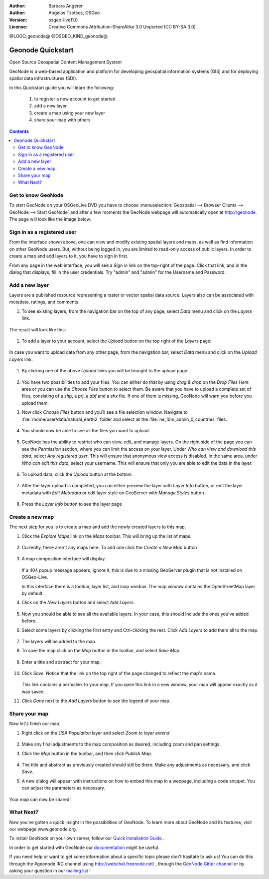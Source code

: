 :Author: Barbara Angerer
:Author: Angelos Tzotsos, OSGeo
:Version: osgeo-live11.0
:License: Creative Commons Attribution-ShareAlike 3.0 Unported  (CC BY-SA 3.0)

@LOGO_geonode@
@OSGEO_KIND_geonode@


********************************************************************************
Geonode Quickstart
********************************************************************************

Open Source Geospatial Content Management System

GeoNode is a web-based application and platform for developing geospatial information systems (GIS) and for deploying spatial data infrastructures (SDI). 

In this Quickstart guide you will learn the following:

    #. to register a new account to get started
    #. add a new layer
    #. create a map using your new layer
    #. share your map with others

.. contents:: Contents


Get to know GeoNode
================================================================================

To start GeoNode on your OSGeoLive DVD you have to
choose :menuselection:`Geospatial --> Browser Clients --> GeoNode --> Start GeoNode` and
after a few moments the GeoNode webpage will automatically
open at http://geonode. The page will look like the image below.

    .. figure:: /images/projects/geonode/geonode_basic_application.png
      :scale: 70%


Sign in as a registered user
================================================================================

From the interface shown above, one can view and modify existing spatial layers and maps, as well as find information on other GeoNode users. But, without being logged in, you are limited to read-only access of public layers. In order to create a map and add layers to it, you have to sign in first.

From any page in the web interface, you will see a *Sign in* link on the top-right of the page. Click that link, and in the dialog that displays, fill in the user credentials. Try "admin" and "admin" for the Username and Password.

   .. figure:: /images/projects/geonode/geonode_signin_quickstart.png
     :scale: 100%


Add a new layer
================================================================================

Layers are a published resource representing a raster or vector spatial data source. Layers also can be associated with metadata, ratings, and comments.

#. To see existing layers, from the navigation bar on the top of any page, select *Data* menu and click on the *Layers* link.

    .. figure:: /images/projects/geonode/geonode_menu_data.png
      :scale: 100%

The result will look like this:

    .. figure:: /images/projects/geonode/geonode_layers_page.png
      :scale: 70%

#. To add a layer to your account, select the *Upload* button on the top right of the *Layers* page:

    .. figure:: /images/projects/geonode/geonode_data_upload2.png
      :scale: 100%

In case you want to upload data from any other page, from the navigation bar, select *Data* menu and click on the *Upload Layers* link.

    .. figure:: /images/projects/geonode/geonode_data_upload1.png
      :scale: 100%

#. By clicking one of the above *Upload* links you will be brought to the upload page.

   .. figure:: /images/projects/geonode/geonode_upload_page.png
     :scale: 70%

#. You have two possibilities to add your files. You can either do that by using *drag & drop* on the *Drop Files Here* area or you can use the *Choose Files* button to select them.
   Be aware that you have to upload a complete set of files, consisting of a *shp*, a *prj*, a *dbf* and a *shx* file. If one of them is missing,
   GeoNode will warn you before you upload them.

#. Now click *Choose Files* button and you'll see a file selection window. Navigate to :file:`/home/user/data/natural_earth2` folder and select all the :file:`ne_10m_admin_0_countries` files.

   .. figure:: /images/projects/geonode/geonode_upload_select_files.png
     :scale: 70%

#. You should now be able to see all the files you want to upload.

   .. figure:: /images/projects/geonode/geonode_files_to_be_uploaded.png
     :scale: 100%

#. GeoNode has the ability to restrict who can view, edit, and manage layers. On the right side of the page you can see the *Permission* section, where you can limit the access on your layer. 
   Under *Who can view and download this data*, select *Any registered user*. This will ensure that anonymous view access is disabled.
   In the same area, under *Who can edit this data*, select your username. This will ensure that only you are able to edit the data in the layer.

    .. figure:: /images/projects/geonode/geonode_permission.png
      :scale: 100%
    
#. To upload data, click the *Upload* button at the bottom.

    .. figure:: /images/projects/geonode/geonode_upload_bar.png
      :scale: 100%

#. After the layer upload is completed, you can either preview the layer with *Layer Info* button, or edit the layer metadata with *Edit Metadata* or edit layer style on GeoServer with *Manage Styles* button.

    .. figure:: /images/projects/geonode/geonode_upload_result.png
      :scale: 100%

#. Press the *Layer Info* button to see the layer page

    .. figure:: /images/projects/geonode/geonode_new_layer.png
      :scale: 100%


Create a new map
================================================================================

The next step for you is to create a map and add the newly created layers to this map.

#. Click the *Explore Maps* link on the *Maps* toolbar. This will bring up the list of maps.

   .. figure:: /images/projects/geonode/geonode_maps_quickstart.png
     :scale: 100%

#. Currently, there aren't any maps here. To add one click the *Create a New Map* button

   .. figure:: /images/projects/geonode/geonode_createmap2.png
     :scale: 100%

#. A map composition interface will display.

   .. figure:: /images/projects/geonode/geonode_createmap.png
     :scale: 100%

   If a 404 popup message appears, ignore it, this is due to a missing GeoServer plugin that is not installed on OSGeo-Live.

   In this interface there is a toolbar, layer list, and map window. The map window contains the OpenStreetMap layer by default.

#. Click on the *New Layers* button and select *Add Layers*. 

   .. figure:: /images/projects/geonode/geonode_addlayerslink.png
     :scale: 100%


#. Now you should be able to see all the available layers. In your case, this should include the ones you've added before.

#. Select some layers by clicking the first entry and Ctrl-clicking the rest. Click *Add Layers* to add them all to the map.

   .. figure:: /images/projects/geonode/geonode_addlayersselect_quickstart.png
     :scale: 100%

#. The layers will be added to the map.

#. To save the map click on the *Map* button in the toolbar, and select *Save Map*.

   .. figure:: /images/projects/geonode/geonode_savemaplink.png
     :scale: 100%


#. Enter a title and abstract for your map.

   .. figure:: /images/projects/geonode/geonode_savemapdialog.png
     :scale: 100%


#. Click *Save*. Notice that the link on the top right of the page changed to reflect the map's name.

   .. figure:: /images/projects/geonode/geonode_mapname.png
     :scale: 100%


   This link contains a permalink to your map. If you open this link in a new window, your map will appear exactly as it was saved.

#. Click *Done* next to the *Add Layers* button to see the legend of your map.

Share your map
================================================================================

Now let's finish our map.

#. Right click on the *USA Population* layer and select *Zoom to layer extend*

   .. figure:: /images/projects/geonode/geonode_mapcomposition.png
     :scale: 70%


#. Make any final adjustments to the map composition as desired, including zoom and pan settings.

#. Click the *Map* button in the toolbar, and then click *Publish Map*.

   .. figure:: /images/projects/geonode/geonode_publishmaplink.png
     :scale: 100%


#. The title and abstract as previously created should still be there. Make any adjustments as necessary, and click *Save*.

#. A new dialog will appear with instructions on how to embed this map in a webpage, including a code snippet. You can adjust the parameters as necessary.

   .. figure:: /images/projects/geonode/geonode_publishmap.png
     :scale: 100%


Your map can now be shared!


What Next?
================================================================================

Now you've gotten a quick insight in the possibilities of GeoNode. To learn more about GeoNode and its features, visit our webpage www.geonode.org. 

To install GeoNode on your own server, follow our `Quick Installation Guide <http://docs.geonode.org/en/latest/tutorials/install_and_admin/quick_install.html>`_ .

In order to get started with GeoNode our `documentation <http://docs.geonode.org/en/latest/index.html>`_ might be useful.

If you need help or want to get some information about a specific topic please don't hasitate to ask us! You can do this through the #geonode IRC channel using http://webchat.freenode.net/ , through the `GeoNode Gitter channel <https://gitter.im/GeoNode/general>`_
or by asking your question in our `mailing list <https://lists.osgeo.org/cgi-bin/mailman/listinfo/geonode-users>`_ !
    
    
